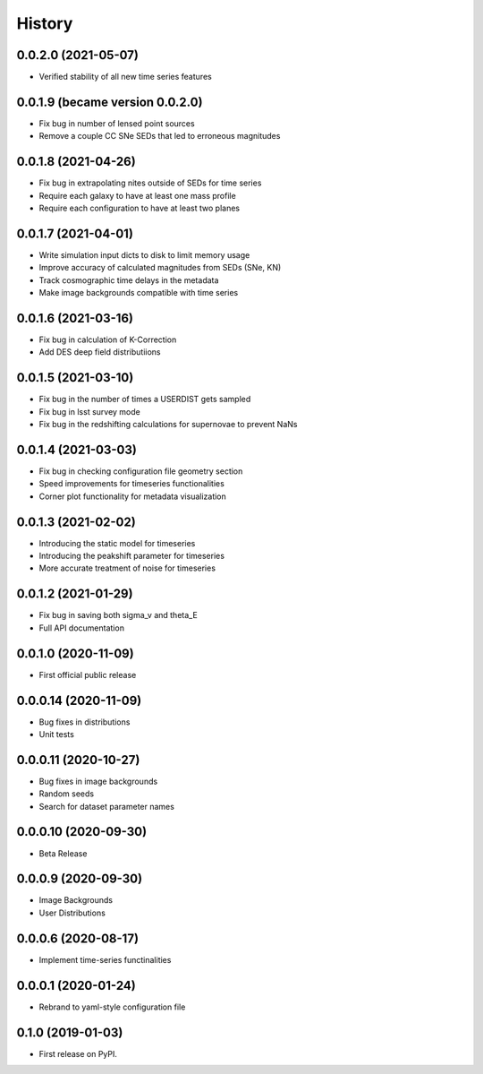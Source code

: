 .. :changelog:

History
-------

0.0.2.0 (2021-05-07)
+++++++++++++++++++++
* Verified stability of all new time series features

0.0.1.9 (became version 0.0.2.0)
+++++++++++++++++++++
* Fix bug in number of lensed point sources

* Remove a couple CC SNe SEDs that led to erroneous magnitudes

0.0.1.8 (2021-04-26)
+++++++++++++++++++++
* Fix bug in extrapolating nites outside of SEDs for time series

* Require each galaxy to have at least one mass profile

* Require each configuration to have at least two planes

0.0.1.7 (2021-04-01)
+++++++++++++++++++++
* Write simulation input dicts to disk to limit memory usage

* Improve accuracy of calculated magnitudes from SEDs (SNe, KN)

* Track cosmographic time delays in the metadata

* Make image backgrounds compatible with time series

0.0.1.6 (2021-03-16)
+++++++++++++++++++++
* Fix bug in calculation of K-Correction

* Add DES deep field distributiions
  
0.0.1.5 (2021-03-10)
+++++++++++++++++++++
* Fix bug in the number of times a USERDIST gets sampled

* Fix bug in lsst survey mode

* Fix bug in the redshifting calculations for supernovae to prevent NaNs

0.0.1.4 (2021-03-03)
+++++++++++++++++++++
* Fix bug in checking configuration file geometry section

* Speed improvements for timeseries functionalities

* Corner plot functionality for metadata visualization

0.0.1.3 (2021-02-02)
+++++++++++++++++++++

* Introducing the static model for timeseries

* Introducing the peakshift parameter for timeseries

* More accurate treatment of noise for timeseries

0.0.1.2 (2021-01-29)
+++++++++++++++++++++

* Fix bug in saving both sigma_v and theta_E 

* Full API documentation

0.0.1.0 (2020-11-09)
+++++++++++++++++++++

* First official public release

0.0.0.14 (2020-11-09)
+++++++++++++++++++++

* Bug fixes in distributions

* Unit tests

0.0.0.11 (2020-10-27)
+++++++++++++++++++++

* Bug fixes in image backgrounds

* Random seeds

* Search for dataset parameter names

0.0.0.10 (2020-09-30)
+++++++++++++++++++++

* Beta Release

0.0.0.9 (2020-09-30)
++++++++++++++++++++

* Image Backgrounds

* User Distributions

0.0.0.6 (2020-08-17)
++++++++++++++++++++

* Implement time-series functinalities

0.0.0.1 (2020-01-24)
++++++++++++++++++++

* Rebrand to yaml-style configuration file

0.1.0 (2019-01-03)
++++++++++++++++++

* First release on PyPI.
